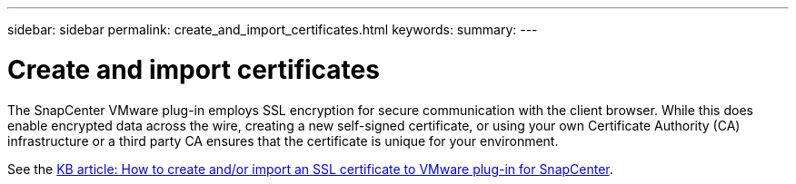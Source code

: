 ---
sidebar: sidebar
permalink: create_and_import_certificates.html
keywords:
summary:
---

= Create and import certificates
:hardbreaks:
:nofooter:
:icons: font
:linkattrs:
:imagesdir: ./media/

[.lead]
The SnapCenter VMware plug-in employs SSL encryption for secure communication with the client browser. While this does enable encrypted data across the wire, creating a new self-signed certificate, or using your own Certificate Authority (CA) infrastructure or a third party CA ensures that the certificate is unique for your environment.

See the https://kb.netapp.com/Advice_and_Troubleshooting/Data_Protection_and_Security/SnapCenter/How_to_create_and_or_import_an_SSL_certificate_to_SnapCenter_Plug-in_for_VMware_vSphere_(SCV)[KB article: How to create and/or import an SSL certificate to VMware plug-in for SnapCenter].
